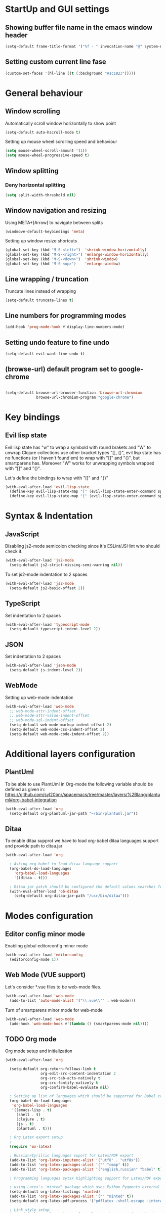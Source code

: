 * StartUp and GUI settings

** Showing buffer file name in the emacs window header

   #+begin_src emacs-lisp :tangle config
     (setq-default frame-title-format '("%f - " invocation-name "@" system-name))
   #+end_src
** Setting custom current line fase

   #+begin_src emacs-lisp :tangle config
     (custom-set-faces '(hl-line ((t (:background "#1c1823")))))
   #+end_src


* General behaviour

** Window scrolling

   Automatically scroll window horizontally to show point

   #+begin_src emacs-lisp :tangle config
     (setq-default auto-hscroll-mode t)
   #+end_src

   Setting up mouse wheel scrolling speed and behaviour

   #+begin_src emacs-lisp :tangle config
     (setq mouse-wheel-scroll-amount '(1))
     (setq mouse-wheel-progressive-speed t)
   #+end_src

** Window splitting
*** Deny horizontal splitting

    #+begin_src emacs-lisp :tangle config
      (setq split-width-threshold nil)
    #+end_src
** Window navigation and resizing

   Using META+[Arrow] to navigate between splits

   #+begin_src emacs-lisp :tangle config
     (windmove-default-keybindings 'meta)
   #+end_src

   Setting up window resize shortcuts

   #+begin_src emacs-lisp :tangle config
     (global-set-key (kbd "M-S-<left>")  'shrink-window-horizontally)
     (global-set-key (kbd "M-S-<right>") 'enlarge-window-horizontally)
     (global-set-key (kbd "M-S-<down>")  'shrink-window)
     (global-set-key (kbd "M-S-<up>")    'enlarge-window)
   #+end_src
** Line wrapping / truncation

    Truncate lines instead of wrapping

    #+begin_src emacs-lisp :tangle config
      (setq-default truncate-lines t)
    #+end_src

** Line numbers for programming modes

   #+begin_src emacs-lisp :tangle config
     (add-hook 'prog-mode-hook #'display-line-numbers-mode)
   #+end_src

** Setting undo feature to fine undo

   #+begin_src emacs-lisp :tangle config
     (setq-default evil-want-fine-undo t)
   #+end_src

** (browse-url) default program set to google-chrome

   #+begin_src emacs-lisp :tangle config

     (setq-default browse-url-browser-function 'browse-url-chromium
                   browse-url-chromium-program "google-chrome")
   #+end_src


* Key bindings

** Evil lisp state

   Evil lisp state has "w" to wrap a symbold with round brakets and "W" to unwrap
   Clojure collections use other bracket types "[], {}", evil lisp state has no
   functions (or I haven't found'em) to wrap with "[]" and "{}", but smartparens has.
   Moreover "W" works for unwrapping symbols wrapped with "[]" and "{}".

   Let's define the bindings to wrap with "[]" and "{}"

   #+begin_src emacs-lisp :tangle config
     (with-eval-after-load 'evil-lisp-state
       (define-key evil-lisp-state-map "[" (evil-lisp-state-enter-command sp-wrap-square))
       (define-key evil-lisp-state-map "{" (evil-lisp-state-enter-command sp-wrap-curly)))
   #+end_src


* Syntax & Indentation

** JavaScript

   Disabling js2-mode semicolon checking since it's ESLint/JSHint who should check it.

   #+begin_src emacs-lisp :tangle config
     (with-eval-after-load 'js2-mode
       (setq-default js2-strict-missing-semi-warning nil))
   #+end_src

   To set js2-mode indentation to 2 spaces

   #+begin_src emacs-lisp :tangle config
     (with-eval-after-load 'js2-mode
       (setq-default js2-basic-offset 2))
   #+end_src

** TypeScript

   Set indentation to 2 spaces

   #+begin_src emacs-lisp :tangle config
     (with-eval-after-load 'typescript-mode
       (setq-default typescript-indent-level 2))
   #+end_src

** JSON

   Set indentation to 2 spaces

   #+begin_src emacs-lisp :tangle config
     (with-eval-after-load 'json-mode
       (setq-default js-indent-level 2))
   #+end_src
** WebMode

   Setting up web-mode indentation

   #+begin_src emacs-lisp :tangle config
      (with-eval-after-load 'web-mode
        ;; web-mode-attr-indent-offset
        ;; web-mode-attr-value-indent-offset
        ;; web-mode-sql-indent-offset
        (setq-default web-mode-markup-indent-offset 2)
        (setq-default web-mode-css-indent-offset 2)
        (setq-default web-mode-code-indent-offset 2))
   #+end_src


* Additional layers configuration

** PlantUml
   To be able to use PlantUml in Org-mode the following variable should be defined as given in:
   https://github.com/syl20bnr/spacemacs/tree/master/layers/%2Blang/plantuml#org-babel-integration

   #+begin_src emacs-lisp :tangle config
     (with-eval-after-load 'org
       (setq-default org-plantuml-jar-path "~/bin/plantuml.jar"))
   #+end_src

** Ditaa

   To enable ditaa supprot we have to load org-babel ditaa languages support
   and provide path to ditaa.jar

   #+begin_src emacs-lisp :tangle config
     (with-eval-after-load 'org

       ; Asking org-babel to load ditaa language support
       (org-babel-do-load-languages
         'org-babel-load-languages
         '((ditaa . t)))

       ; Ditaa jar patch should be configured the default values searches for ditaa.jar in .emacs.d/elpa/.. directory
       (with-eval-after-load 'ob-ditaa
         (setq-default org-ditaa-jar-path "/usr/bin/ditaa")))
   #+end_src


* Modes configuration

** Editor config minor mode

   Enabling global editorconfig minor mode

   #+begin_src emacs-lisp :tangle config
     (with-eval-after-load 'editorconfig
       (editorconfig-mode 1))
   #+end_src

** Web Mode (VUE support)

   Let's consider *.vue files to be web-mode files.

   #+begin_src emacs-lisp :tangle config
      (with-eval-after-load 'web-mode
        (add-to-list 'auto-mode-alist '("\\.vue\\'" . web-mode)))
   #+end_src

   Turn of smartparens minor mode for web-mode

   #+begin_src emacs-lisp :tangle config
     (with-eval-after-load 'web-mode
       (add-hook 'web-mode-hook #'(lambda () (smartparens-mode nil))))
   #+end_src

** TODO Org mode

   Org mode setup and initialization

   #+begin_src emacs-lisp :tangle config
     (with-eval-after-load 'org

       (setq-default org-return-follows-link t
                     org-edit-src-content-indentation 2
                     org-src-tab-acts-natively t
                     org-src-fontify-natively t
                     org-confirm-babel-evaluate nil)

       ; Setting up list of languages which should be supported for Babel code blocks
       (org-babel-do-load-languages
        'org-babel-load-languages
        '((emacs-lisp . t)
          (shell . t)
          (clojure . t)
          (js . t)
          (plantuml . t)))

       ; Org Latex export setup
       ; ----------------------
       (require 'ox-latex)

       ; Russian/Cyrillic languages suport for Latex/PDF export
       (add-to-list 'org-latex-inputenc-alist '("utf8" . "utf8x"))
       (add-to-list 'org-latex-packages-alist '("" "cmap" t))
       (add-to-list 'org-latex-packages-alist '("english,russian" "babel" t))

       ; Programming languages sytax highlighting support for Latex/PDF export

       ; using Latex's 'minted' package which uses Python Pygments external tool
       (setq-default org-latex-listings 'minted)
       (add-to-list 'org-latex-packages-alist '("" "minted" t))
       (setq-default org-latex-pdf-process '("pdflatex -shell-escape -interaction nonstopmode -output-directory %o %f" "pdflatex -shell-escape -interaction nonstopmode -output-directory %o %f" "pdflatex -shell-escape -interaction nonstopmode -output-directory %o %f"))

       ; Link style setup
       (setq-default org-latex-hyperref-template "\\hypersetup{\n unicode=true,\n pdfauthor={%a},\n pdftitle={%t},\n pdfkeywords={%k},\n pdfsubject={%d},\n pdfcreator={%c}, \n pdflang={%L}, \n colorlinks, \n citecolor=blank, \n filecolor=black, \n linkcolor=black, \n urlcolor=black\n}\n")
       ; -----------------------------
       ; End of Org Latex export setup

       ; Toc-org extension for org mode keeping contents up to date
       (require 'toc-org)
       (add-hook 'org-mode-hook 'toc-org-enable)

       ; Using Cider as org mode babel backend
       (require 'ob-clojure)
       (setq-default org-babel-clojure-backend 'cider) ; This is not necessary, but anyway

       ; Adding Sh code blocks support
       (require 'ob-shell)

       ; Adding hook to display inline images after code block execution
       (add-hook 'org-babel-after-execute-hook (lambda() (condition-case nil
                                                             (org-display-inline-images)
                                                           (error nil))) 'append))
   #+end_src


* Bugfixes

** Emacs hangs

   Found it here, don't know if it will work or not
   https://github.com/syl20bnr/spacemacs/issues/9409

   #+begin_src emacs_lisp :tangle config
     (setq history-length 100)
     (put 'minibuffer-history 'history-length 50)
     (put 'evil-ex-history 'history-length 50)
     (put 'kill-ring 'history-length 25)
   #+end_src

* Custom functions

** YASnippet helpers

*** Typescript

    Snippets defined:

    - ReFC - React functional component
    - rdxa - Redux Action / Interface / Creator

    Creates a type name from a constant: MY_CONSTANT => MyConstant

    #+begin_src emacs_lisp :tangle config
      (defun maximgb/mk-type-name-from-constant (action-constant)
        (mapconcat (lambda (w)
                     (capitalize
                       (downcase w)))
                   (split-string action-constant "[_]")
                   ""))
    #+end_src

    Creates constant a name from a type name: MyType => myType

    #+begin_src emacs_lisp :tangle config
      (defun maximgb/mk-constant-name-from-type (type-name)
        (if (> (length type-name) 0)
          (concat (downcase (substring type-name 0 1))
                  (substring type-name 1))))
    #+end_src

    Removes parameter types from parameter list string: a:number, b:string => a, b

    #+begin_src emacs_lisp :tangle config
      (defun maximgb/rm-parameter-list-types (params)
        (let* ((param-list (split-string params "[,]"))
               (param-names (mapcar (lambda (p)
                                      (first (split-string p "[:]")))
                                    param-list)))
          (string-join param-names ",")))
    #+end_src
